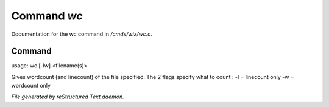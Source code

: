 *************
Command *wc*
*************

Documentation for the wc command in */cmds/wiz/wc.c*.

Command
=======

usage: wc [-lw] <filename(s)>

Gives wordcount (and linecount) of the file specified.
The 2 flags specify what to count :
-l = linecount only
-w = wordcount only



*File generated by reStructured Text daemon.*
